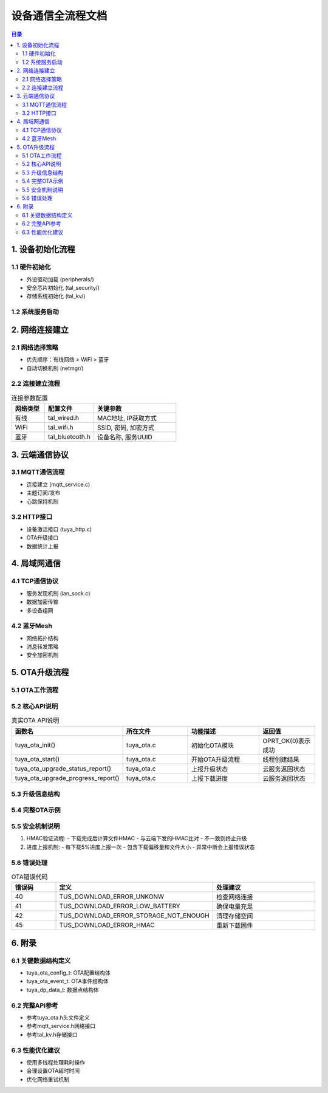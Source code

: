 设备通信全流程文档
==================

.. contents:: 目录
   :depth: 3

1. 设备初始化流程
-----------------

1.1 硬件初始化
~~~~~~~~~~~~~~
- 外设驱动加载 (peripherals/)
- 安全芯片初始化 (tal_security/)
- 存储系统初始化 (tal_kv/)

1.2 系统服务启动
~~~~~~~~~~~~~~~~
.. graphviz::

   digraph init_flow {
       rankdir=TB;
       node [shape=box];
       
       硬件初始化 -> 系统时钟启动;
       系统时钟启动 -> 任务调度器初始化;
       任务调度器初始化 -> 网络协议栈初始化;
       网络协议栈初始化 -> 云服务初始化;
       云服务初始化 -> 应用服务启动;
   }

2. 网络连接建立
---------------

2.1 网络选择策略
~~~~~~~~~~~~~~~~
- 优先顺序：有线网络 > WiFi > 蓝牙
- 自动切换机制 (netmgr/)

2.2 连接建立流程
~~~~~~~~~~~~~~~
.. list-table:: 连接参数配置
   :widths: 20 30 50
   :header-rows: 1

   * - 网络类型
     - 配置文件
     - 关键参数
   * - 有线
     - tal_wired.h
     - MAC地址, IP获取方式
   * - WiFi
     - tal_wifi.h
     - SSID, 密码, 加密方式
   * - 蓝牙
     - tal_bluetooth.h
     - 设备名称, 服务UUID

3. 云端通信协议
---------------

3.1 MQTT通信流程
~~~~~~~~~~~~~~~~
- 连接建立 (mqtt_service.c)
- 主题订阅/发布
- 心跳保持机制

3.2 HTTP接口
~~~~~~~~~~~
- 设备激活接口 (tuya_http.c)
- OTA升级接口
- 数据统计上报

4. 局域网通信
------------

4.1 TCP通信协议
~~~~~~~~~~~~~~~
- 服务发现机制 (lan_sock.c)
- 数据加密传输
- 多设备组网

4.2 蓝牙Mesh
~~~~~~~~~~~~
- 网络拓扑结构
- 消息转发策略
- 安全加密机制

5. OTA升级流程
--------------

5.1 OTA工作流程
~~~~~~~~~~~~~~~
.. graphviz::

   digraph ota_flow {
       rankdir=TB;
       node [shape=box];
       
       初始化OTA模块 -> 接收升级通知;
       接收升级通知 -> 解析升级信息;
       解析升级信息 -> 创建下载线程;
       创建下载线程 -> 下载固件;
       下载固件 -> 验证HMAC;
       验证HMAC -> 上报完成状态;
       上报完成状态 -> 执行升级;
   }

5.2 核心API说明
~~~~~~~~~~~~~~~
.. list-table:: 真实OTA API说明
   :widths: 25 25 30 20
   :header-rows: 1

   * - 函数名
     - 所在文件
     - 功能描述
     - 返回值
   * - tuya_ota_init()
     - tuya_ota.c
     - 初始化OTA模块
     - OPRT_OK(0)表示成功
   * - tuya_ota_start()
     - tuya_ota.c
     - 开始OTA升级流程
     - 线程创建结果
   * - tuya_ota_upgrade_status_report()
     - tuya_ota.c
     - 上报升级状态
     - 云服务返回状态
   * - tuya_ota_upgrade_progress_report()
     - tuya_ota.c
     - 上报下载进度
     - 云服务返回状态

5.3 升级信息结构
~~~~~~~~~~~~~~~
.. code-block:: c
   :caption: tuya_ota_msg_t结构定义

   typedef struct {
       uint8_t channel;          // 固件类型
       char fw_url[FW_URL_LEN+1]; // 固件下载URL
       char sw_ver[SW_VER_LEN+1]; // 固件版本
       size_t file_size;          // 固件大小(字节)
       char fw_hmac[FW_HMAC_LEN+1]; // HMAC校验值
       char fw_md5[SW_MD5_LEN+1];   // MD5校验值
   } tuya_ota_msg_t;

5.4 完整OTA示例
~~~~~~~~~~~~~~~
.. code-block:: c
   :caption: 基于真实API的OTA示例

   #include "tuya_ota.h"
   
   // OTA事件回调
   void ota_event_cb(tuya_ota_msg_t *msg, tuya_ota_event_t *event) {
       switch(event->id) {
           case TUYA_OTA_EVENT_START:
               printf("OTA开始,文件大小:%d\n", event->file_size);
               break;
           case TUYA_OTA_EVENT_ON_DATA:
               printf("下载进度:%d%%\n", event->offset*100/event->file_size);
               break;
           case TUYA_OTA_EVENT_FINISH:
               printf("下载完成,准备升级\n");
               break;
           case TUYA_OTA_EVENT_FAULT:
               printf("OTA出错\n");
               break;
       }
   }

   int main() {
       // 1. 初始化OTA
       tuya_ota_config_t config = {
           .event_cb = ota_event_cb,
           .range_size = 1024,
           .timeout_ms = 30000
       };
       tuya_ota_init(&config);
       
       // 2. 解析升级信息(通常来自MQTT消息)
       cJSON *upgrade = cJSON_Parse(mqtt_message);
       
       // 3. 开始OTA升级
       tuya_ota_start(upgrade);
       
       cJSON_Delete(upgrade);
       return 0;
   }

5.5 安全机制说明
~~~~~~~~~~~~~~~
1. HMAC验证流程:
   - 下载完成后计算文件HMAC
   - 与云端下发的HMAC比对
   - 不一致则终止升级

2. 进度上报机制:
   - 每下载5%进度上报一次
   - 包含下载偏移量和文件大小
   - 异常中断会上报错误状态

5.6 错误处理
~~~~~~~~~~~~
.. list-table:: OTA错误代码
   :widths: 20 30 50
   :header-rows: 1

   * - 错误码
     - 定义
     - 处理建议
   * - 40
     - TUS_DOWNLOAD_ERROR_UNKONW
     - 检查网络连接
   * - 41
     - TUS_DOWNLOAD_ERROR_LOW_BATTERY
     - 确保电量充足
   * - 42
     - TUS_DOWNLOAD_ERROR_STORAGE_NOT_ENOUGH
     - 清理存储空间
   * - 45
     - TUS_DOWNLOAD_ERROR_HMAC
     - 重新下载固件

6. 附录
-------

6.1 关键数据结构定义
~~~~~~~~~~~~~~~~~~~~
- tuya_ota_config_t: OTA配置结构体
- tuya_ota_event_t: OTA事件结构体
- tuya_dp_data_t: 数据点结构体

6.2 完整API参考
~~~~~~~~~~~~~~~
- 参考tuya_ota.h头文件定义
- 参考mqtt_service.h网络接口
- 参考tal_kv.h存储接口

6.3 性能优化建议
~~~~~~~~~~~~~~~
- 使用多线程处理耗时操作
- 合理设置OTA超时时间
- 优化网络重试机制